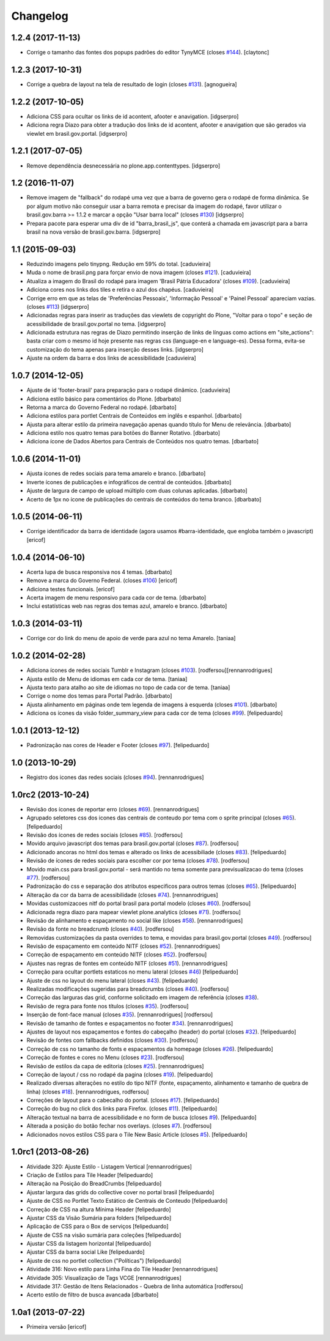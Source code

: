 Changelog
---------

1.2.4 (2017-11-13)
^^^^^^^^^^^^^^^^^^

- Corrige o tamanho das fontes dos popups padrões do editor TynyMCE (closes `#144 <https://github.com/plonegovbr/brasil.gov.temas/issues/144>`_).
  [claytonc]


1.2.3 (2017-10-31)
^^^^^^^^^^^^^^^^^^

- Corrige a quebra de layout na tela de resultado de login (closes `#131`_).
  [agnogueira]


1.2.2 (2017-10-05)
^^^^^^^^^^^^^^^^^^

- Adiciona CSS para ocultar os links de id acontent, afooter e anavigation.
  [idgserpro]

- Adiciona regra Diazo para obter a tradução dos links de id acontent, afooter e anavigation que são gerados via viewlet em brasil.gov.portal.
  [idgserpro]


1.2.1 (2017-07-05)
^^^^^^^^^^^^^^^^^^

- Remove dependência desnecessária no plone.app.contenttypes.
  [idgserpro]


1.2 (2016-11-07)
^^^^^^^^^^^^^^^^

- Remove imagem de "fallback" do rodapé uma vez que a barra de governo gera o
  rodapé de forma dinâmica. Se por algum motivo não conseguir usar a barra
  remota e precisar da imagem do rodapé, favor utilizar o
  brasil.gov.barra >= 1.1.2 e marcar a opção "Usar barra local" (closes `#130`_)
  [idgserpro]

- Prepara pacote para esperar uma div de id "barra_brasil_js", que conterá a
  chamada em javascript para a barra brasil na nova versão de brasil.gov.barra.
  [idgserpro]


1.1 (2015-09-03)
^^^^^^^^^^^^^^^^

* Reduzindo imagens pelo tinypng. Redução em 59% do total.
  [caduvieira]
* Muda o nome de brasil.png para forçar envio de nova imagem (closes `#121`_).
  [caduvieira]
* Atualiza a imagem do Brasil do rodapé para imagem 'Brasil Pátria Educadora' (closes `#109`_).
  [caduvieira]
* Adiciona cores nos links dos tiles e retira o azul dos chapéus.
  [caduvieira]
* Corrige erro em que as telas de 'Preferências Pessoais', 'Informação Pessoal'
  e 'Painel Pessoal' apareciam vazias. (closes `#113`_)
  [idgserpro]
* Adicionadas regras para inserir as traduções das viewlets de copyright do
  Plone, "Voltar para o topo" e seção de acessibilidade de brasil.gov.portal
  no tema.
  [idgserpro]
* Adicionada estrutura nas regras de Diazo permitindo inserção de links de
  línguas como actions em "site_actions": basta criar com o mesmo id hoje
  presente nas regras css (language-en e language-es). Dessa forma, evita-se
  customização do tema apenas para inserção desses links.
  [idgserpro]
* Ajuste na ordem da barra e dos links de acessibilidade
  [caduvieira]

1.0.7 (2014-12-05)
^^^^^^^^^^^^^^^^^^

* Ajuste de id 'footer-brasil' para preparação para o rodapé dinâmico.
  [caduvieira]
* Adiciona estilo básico para comentários do Plone.
  [dbarbato]
* Retorna a marca do Governo Federal no rodapé.
  [dbarbato]
* Adiciona estilos para portlet Centrais de Conteúdos em inglês e espanhol.
  [dbarbato]
* Ajusta para alterar estilo da primeira navegação apenas quando título for
  Menu de relevância.
  [dbarbato]
* Adiciona estilo nos quatro temas para botões do Banner Rotativo.
  [dbarbato]
* Adiciona ícone de Dados Abertos para Centrais de Conteúdos nos quatro temas.
  [dbarbato]


1.0.6 (2014-11-01)
^^^^^^^^^^^^^^^^^^

* Ajusta ícones de redes sociais para tema amarelo e branco.
  [dbarbato]
* Inverte ícones de publicações e infográficos de central de conteúdos.
  [dbarbato]
* Ajuste de largura de campo de upload múltiplo com duas colunas aplicadas.
  [dbarbato]
* Acerto de 1px no icone de publicações do centrais de conteúdos do tema branco.
  [dbarbato]


1.0.5 (2014-06-11)
^^^^^^^^^^^^^^^^^^

* Corrige identificador da barra de identidade (agora usamos #barra-identidade, que engloba também o javascript)
  [ericof]


1.0.4 (2014-06-10)
^^^^^^^^^^^^^^^^^^

* Acerta lupa de busca responsiva nos 4 temas.
  [dbarbato]
* Remove a marca do Governo Federal. (closes `#106`_)
  [ericof]
* Adiciona testes funcionais.
  [ericof]
* Acerta imagem de menu responsivo para cada cor de tema.
  [dbarbato]
* Inclui estatísticas web nas regras dos temas azul, amarelo e branco.
  [dbarbato]


1.0.3 (2014-03-11)
^^^^^^^^^^^^^^^^^^

* Corrige cor do link do menu de apoio de verde para azul no tema Amarelo.
  [taniaa]


1.0.2 (2014-02-28)
^^^^^^^^^^^^^^^^^^
* Adiciona ícones de redes sociais Tumblr e Instagram (closes `#103`_).
  [rodfersou][rennanrodrigues]
* Ajusta estilo de Menu de idiomas em cada cor de tema.
  [taniaa]
* Ajusta texto para atalho ao site de idiomas no topo de cada cor de tema.
  [taniaa]
* Corrige o nome dos temas para Portal Padrão.
  [dbarbato]
* Ajusta alinhamento em páginas onde tem legenda de imagens à esquerda (closes `#101`_).
  [dbarbato]
* Adiciona os ícones da visão folder_summary_view para cada cor de tema (closes `#99`_).
  [felipeduardo]


1.0.1 (2013-12-12)
^^^^^^^^^^^^^^^^^^
* Padronização nas cores de Header e Footer (closes `#97`_).
  [felipeduardo]


1.0 (2013-10-29)
^^^^^^^^^^^^^^^^^^^
* Registro dos icones das redes sociais (closes `#94`_).
  [rennanrodrigues]


1.0rc2 (2013-10-24)
^^^^^^^^^^^^^^^^^^^
* Revisão dos ícones de reportar erro (closes `#69`_).
  [rennanrodrigues]
* Agrupado seletores css dos icones das centrais de conteudo por tema com o
  sprite principal (closes `#65`_).
  [felipeduardo]
* Revisão dos ícones de redes sociais (closes `#85`_).
  [rodfersou]
* Movido arquivo javascript dos temas para brasil.gov.portal (closes `#87`_).
  [rodfersou]
* Adicionado ancoras no html dos temas e alterado os links de acessibiliade (closes `#83`_).
  [felipeduardo]
* Revisão de ícones de redes sociais para escolher cor por tema (closes `#78`_).
  [rodfersou]
* Movido main.css para brasil.gov.portal - será mantido no tema somente para
  previsualizacao do tema (closes `#77`_).
  [rodfersou]
* Padronização do css e separação dos atributos especificos para outros temas (closes `#65`_).
  [felipeduardo]
* Alteração da cor da barra de acessibilidade (closes `#74`_).
  [rennanrodrigues]
* Movidas customizacoes nitf do portal brasil para portal modelo (closes `#60`_).
  [rodfersou]
* Adicionada regra diazo para mapear viewlet plone.analytics (closes `#71`_).
  [rodfersou]
* Revisão de alinhamento e espaçamento no social like (closes `#58`_).
  [rennanrodrigues]
* Revisão da fonte no breadcrumb (closes `#40`_).
  [rodfersou]
* Removidas customizações da pasta overrides to tema, e movidas para brasil.gov.portal
  (closes `#49`_).
  [rodfersou]
* Revisão de espaçamento em conteúdo NITF (closes `#52`_). [rennanrodrigues]
* Correção de espaçamento em conteúdo NITF (closes `#52`_). [rodfersou]
* Ajustes nas regras de fontes em conteúdo NITF (closes `#51`_). [rennanrodrigues]
* Correção para ocultar portlets estaticos no menu lateral (closes `#46`_)
  [felipeduardo]
* Ajuste de css no layout do menu lateral (closes `#43`_). [felipeduardo]
* Realizadas modificações sugeridas para breadcrumbs (closes `#40`_). [rodfersou]
* Correção das larguras das grid, conforme solicitado em imagem de referência (closes `#38`_).
* Revisão de regra para fonte nos títulos (closes `#35`_). [rodfersou]
* Inserção de font-face manual (closes `#35`_). [rennanrodrigues]
  [rodfersou]
* Revisão de tamanho de fontes e espaçamentos no footer `#34`_). [rennanrodrigues]
* Ajustes de layout nos espaçamentos e fontes do cabeçalho (header) do portal (closes `#32`_).
  [felipeduardo]
* Revisão de fontes com fallbacks definidos (closes `#30`_). [rodfersou]
* Correção de css no tamanho de fonts e espaçamentos da homepage
  (closes `#26`_). [felipeduardo]
* Correção de fontes e cores no Menu  (closes `#23`_). [rodfersou]
* Revisão de estilos da capa de editoria (closes `#25`_). [rennanrodrigues]
* Correção de layout / css no rodapé da pagina  (closes `#19`_).
  [felipeduardo]
* Realizado diversas alterações no estilo do tipo NITF (fonte, espaçamento, alinhamento e tamanho de quebra de linha) (closes `#18`_).
  [rennanrodrigues, rodfersou]
* Correções de layout para o cabecalho do portal.  (closes `#17`_).
  [felipeduardo]
* Correção do bug no click dos links para Firefox.  (closes `#11`_).
  [felipeduardo]
* Alteração textual na barra de acessibilidade e no form de busca
  (closes `#9`_). [felipeduardo]
* Alterada a posição do botão fechar nos overlays.  (closes `#7`_).
  [rodfersou]
* Adicionados novos estilos CSS para o Tile New Basic Article (closes `#5`_).
  [felipeduardo]


1.0rc1 (2013-08-26)
^^^^^^^^^^^^^^^^^^^^^^^^^^^^^
* Atividade 320: Ajuste Estilo - Listagem Vertical [rennanrodrigues]
* Criação de Estilos para Tile Header [felipeduardo]
* Alteração na Posição do BreadCrumbs [felipeduardo]
* Ajustar largura das grids do collective cover no portal brasil
  [felipeduardo]
* Ajuste de CSS no Portlet Texto Estático de Centrais de Conteudo
  [felipeduardo]
* Correção de CSS na altura Mínima Header [felipeduardo]
* Ajustar CSS da Visão Sumária para folders [felipeduardo]
* Aplicação de CSS para o Box de serviços [felipeduardo]
* Ajuste de CSS na visão sumária para coleções [felipeduardo]
* Ajustar CSS da listagem horizontal [felipeduardo]
* Ajustar CSS da barra social Like [felipeduardo]
* Ajuste de css no portlet collection ("Políticas") [felipeduardo]
* Atividade 316: Novo estilo para Linha Fina do Tile Header [rennanrodrigues]
* Atividade 305: Visualização de Tags VCGE [rennanrodrigues]
* Atividade 317: Gestão de Itens Relacionados - Quebra de linha automática
  [rodfersou]
* Acerto estilo de filtro de busca avancada [dbarbato]


1.0a1 (2013-07-22)
^^^^^^^^^^^^^^^^^^^^^^^^^^^^^
* Primeira versão [ericof]


.. _`#5`: https://github.com/plonegovbr/brasil.gov.temas/issues/5
.. _`#7`: https://github.com/plonegovbr/brasil.gov.temas/issues/7
.. _`#9`: https://github.com/plonegovbr/brasil.gov.temas/issues/9
.. _`#11`: https://github.com/plonegovbr/brasil.gov.temas/issues/11
.. _`#17`: https://github.com/plonegovbr/brasil.gov.temas/issues/17
.. _`#18`: https://github.com/plonegovbr/brasil.gov.temas/issues/18
.. _`#19`: https://github.com/plonegovbr/brasil.gov.temas/issues/19
.. _`#23`: https://github.com/plonegovbr/brasil.gov.temas/issues/23
.. _`#25`: https://github.com/plonegovbr/brasil.gov.temas/issues/25
.. _`#26`: https://github.com/plonegovbr/brasil.gov.temas/issues/26
.. _`#30`: https://github.com/plonegovbr/brasil.gov.temas/issues/30
.. _`#32`: https://github.com/plonegovbr/brasil.gov.temas/issues/32
.. _`#34`: https://github.com/plonegovbr/brasil.gov.temas/issues/34
.. _`#35`: https://github.com/plonegovbr/brasil.gov.temas/issues/35
.. _`#38`: https://github.com/plonegovbr/brasil.gov.temas/issues/38
.. _`#40`: https://github.com/plonegovbr/brasil.gov.temas/issues/40
.. _`#43`: https://github.com/plonegovbr/brasil.gov.temas/issues/43
.. _`#46`: https://github.com/plonegovbr/brasil.gov.temas/issues/46
.. _`#49`: https://github.com/plonegovbr/brasil.gov.temas/issues/49
.. _`#51`: https://github.com/plonegovbr/brasil.gov.temas/issues/51
.. _`#52`: https://github.com/plonegovbr/brasil.gov.temas/issues/52
.. _`#58`: https://github.com/plonegovbr/brasil.gov.temas/issues/58
.. _`#60`: https://github.com/plonegovbr/brasil.gov.temas/issues/60
.. _`#65`: https://github.com/plonegovbr/brasil.gov.temas/issues/65
.. _`#69`: https://github.com/plonegovbr/brasil.gov.temas/issues/69
.. _`#71`: https://github.com/plonegovbr/brasil.gov.temas/issues/71
.. _`#74`: https://github.com/plonegovbr/brasil.gov.temas/issues/74
.. _`#77`: https://github.com/plonegovbr/brasil.gov.temas/issues/77
.. _`#78`: https://github.com/plonegovbr/brasil.gov.temas/issues/78
.. _`#83`: https://github.com/plonegovbr/brasil.gov.temas/issues/83
.. _`#85`: https://github.com/plonegovbr/brasil.gov.temas/issues/85
.. _`#87`: https://github.com/plonegovbr/brasil.gov.temas/issues/87
.. _`#94`: https://github.com/plonegovbr/brasil.gov.temas/issues/94
.. _`#97`: https://github.com/plonegovbr/brasil.gov.temas/issues/97
.. _`#99`: https://github.com/plonegovbr/brasil.gov.temas/issues/99
.. _`#101`: https://github.com/plonegovbr/brasil.gov.temas/issues/101
.. _`#103`: https://github.com/plonegovbr/brasil.gov.temas/issues/103
.. _`#106`: https://github.com/plonegovbr/brasil.gov.temas/issues/106
.. _`#109`: https://github.com/plonegovbr/brasil.gov.temas/issues/109
.. _`#113`: https://github.com/plonegovbr/brasil.gov.temas/issues/113
.. _`#121`: https://github.com/plonegovbr/brasil.gov.temas/issues/121
.. _`#130`: https://github.com/plonegovbr/brasil.gov.temas/issues/130
.. _`#131`: https://github.com/plonegovbr/brasil.gov.temas/issues/131

